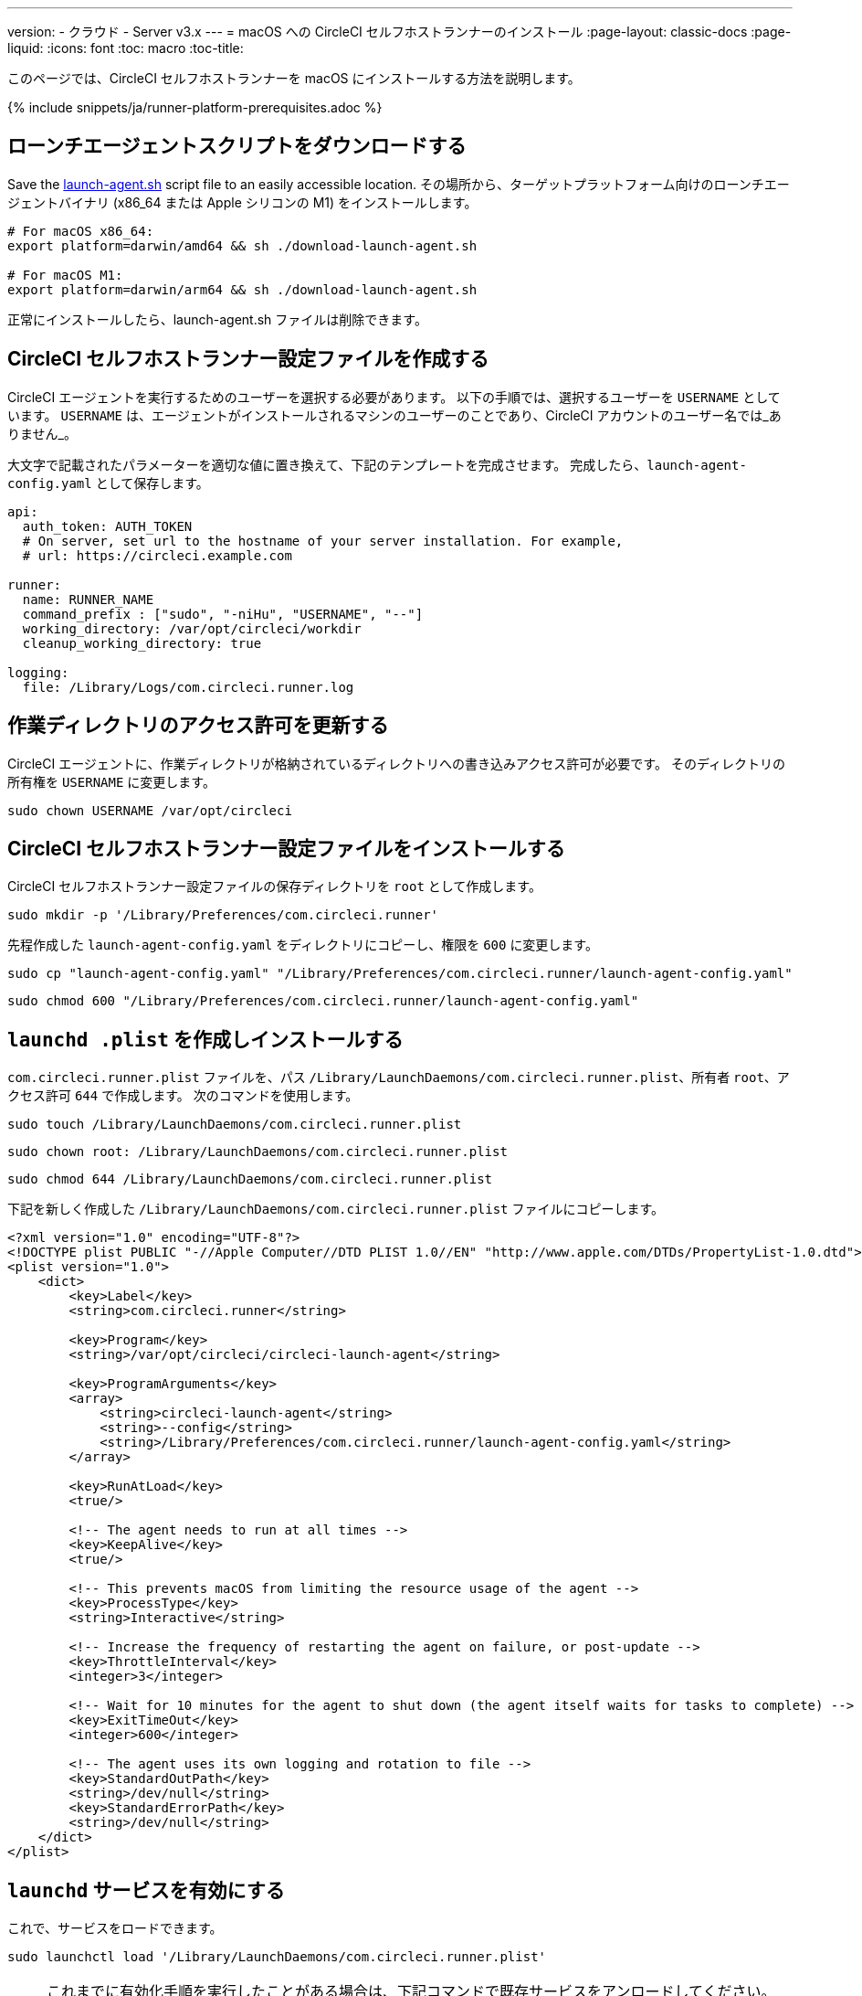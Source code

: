 ---
version:
- クラウド
- Server v3.x
---
= macOS への CircleCI セルフホストランナーのインストール
:page-layout: classic-docs
:page-liquid:
:icons: font
:toc: macro
:toc-title:

このページでは、CircleCI セルフホストランナーを macOS にインストールする方法を説明します。

{% include snippets/ja/runner-platform-prerequisites.adoc %}

toc::[]

[#download-the-launch-agent-script]
== ローンチエージェントスクリプトをダウンロードする

Save the link:https://raw.githubusercontent.com/CircleCI-Public/runner-installation-files/main/download-launch-agent.sh[launch-agent.sh] script file to an easily accessible location. その場所から、ターゲットプラットフォーム向けのローンチエージェントバイナリ (x86_64 または Apple シリコンの M1) をインストールします。

```shell
# For macOS x86_64:
export platform=darwin/amd64 && sh ./download-launch-agent.sh

# For macOS M1:
export platform=darwin/arm64 && sh ./download-launch-agent.sh
```

正常にインストールしたら、launch-agent.sh ファイルは削除できます。

[#create-a-circleci-self-hosted-runner-configuration]
== CircleCI セルフホストランナー設定ファイルを作成する

CircleCI エージェントを実行するためのユーザーを選択する必要があります。 以下の手順では、選択するユーザーを `USERNAME` としています。 `USERNAME` は、エージェントがインストールされるマシンのユーザーのことであり、CircleCI アカウントのユーザー名では_ありません_。

大文字で記載されたパラメーターを適切な値に置き換えて、下記のテンプレートを完成させます。 完成したら、`launch-agent-config.yaml` として保存します。

```yaml
api:
  auth_token: AUTH_TOKEN
  # On server, set url to the hostname of your server installation. For example,
  # url: https://circleci.example.com

runner:
  name: RUNNER_NAME
  command_prefix : ["sudo", "-niHu", "USERNAME", "--"]
  working_directory: /var/opt/circleci/workdir
  cleanup_working_directory: true

logging:
  file: /Library/Logs/com.circleci.runner.log
```

[#update-workdir-ownership]
== 作業ディレクトリのアクセス許可を更新する

CircleCI エージェントに、作業ディレクトリが格納されているディレクトリへの書き込みアクセス許可が必要です。 そのディレクトリの所有権を `USERNAME` に変更します。

```shell
sudo chown USERNAME /var/opt/circleci
```

[#install-the-circleci-self-hosted-runner-configuration]
== CircleCI セルフホストランナー設定ファイルをインストールする

CircleCI セルフホストランナー設定ファイルの保存ディレクトリを `root` として作成します。

```shell
sudo mkdir -p '/Library/Preferences/com.circleci.runner'
```

先程作成した `launch-agent-config.yaml` をディレクトリにコピーし、権限を `600` に変更します。

```shell
sudo cp "launch-agent-config.yaml" "/Library/Preferences/com.circleci.runner/launch-agent-config.yaml"
```

```shell
sudo chmod 600 "/Library/Preferences/com.circleci.runner/launch-agent-config.yaml"

```

[#create-and-install-the-launchd-plist]
== `launchd .plist` を作成しインストールする

`com.circleci.runner.plist` ファイルを、パス `/Library/LaunchDaemons/com.circleci.runner.plist`、所有者 `root`、アクセス許可 `644` で作成します。 次のコマンドを使用します。

```shell
sudo touch /Library/LaunchDaemons/com.circleci.runner.plist
```

```shell
sudo chown root: /Library/LaunchDaemons/com.circleci.runner.plist
```

```shell
sudo chmod 644 /Library/LaunchDaemons/com.circleci.runner.plist
```

下記を新しく作成した `/Library/LaunchDaemons/com.circleci.runner.plist` ファイルにコピーします。

```xml
<?xml version="1.0" encoding="UTF-8"?>
<!DOCTYPE plist PUBLIC "-//Apple Computer//DTD PLIST 1.0//EN" "http://www.apple.com/DTDs/PropertyList-1.0.dtd">
<plist version="1.0">
    <dict>
        <key>Label</key>
        <string>com.circleci.runner</string>

        <key>Program</key>
        <string>/var/opt/circleci/circleci-launch-agent</string>

        <key>ProgramArguments</key>
        <array>
            <string>circleci-launch-agent</string>
            <string>--config</string>
            <string>/Library/Preferences/com.circleci.runner/launch-agent-config.yaml</string>
        </array>

        <key>RunAtLoad</key>
        <true/>

        <!-- The agent needs to run at all times -->
        <key>KeepAlive</key>
        <true/>

        <!-- This prevents macOS from limiting the resource usage of the agent -->
        <key>ProcessType</key>
        <string>Interactive</string>

        <!-- Increase the frequency of restarting the agent on failure, or post-update -->
        <key>ThrottleInterval</key>
        <integer>3</integer>

        <!-- Wait for 10 minutes for the agent to shut down (the agent itself waits for tasks to complete) -->
        <key>ExitTimeOut</key>
        <integer>600</integer>

        <!-- The agent uses its own logging and rotation to file -->
        <key>StandardOutPath</key>
        <string>/dev/null</string>
        <key>StandardErrorPath</key>
        <string>/dev/null</string>
    </dict>
</plist>
```

[#enable-the-launchd-service]
== `launchd` サービスを有効にする

これで、サービスをロードできます。

```shell
sudo launchctl load '/Library/LaunchDaemons/com.circleci.runner.plist'
```

NOTE: これまでに有効化手順を実行したことがある場合は、下記コマンドで既存サービスをアンロードしてください。 アンロード後、上記コマンドにより新しいサービスをロードできます。

```shell
sudo launchctl unload '/Library/LaunchDaemons/com.circleci.runner.plist'
```

{% include snippets/ja/runner-config-reference.adoc %}

[#verify-the-service-is-running]
== サービスの実行状態を確認する

プリインストールされている macOS アプリケーション、 *コンソール* を開きます。 このアプリケーションでは、 *ログレポート* で CircleCI エージェントのログを閲覧することができます。 リストから `com.circleci.runner.log` というログを探します。 このファイルは、 *Library > Logs* に移動しても見つけられます。
